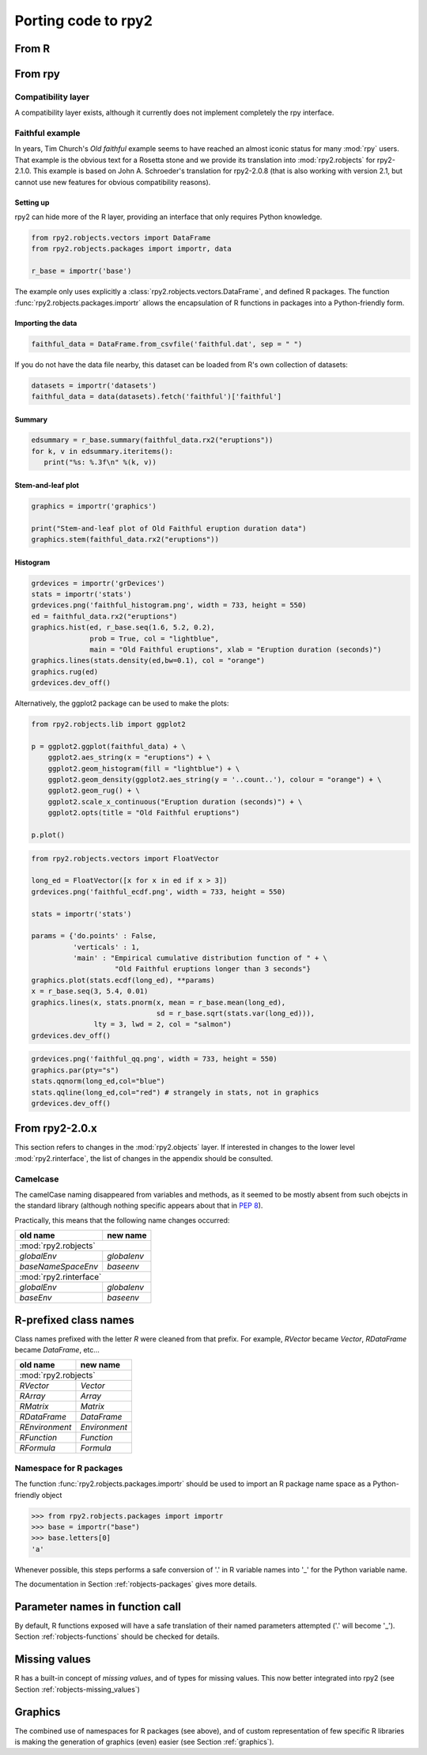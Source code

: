 Porting code to rpy2
====================


From R
------

From rpy
--------

Compatibility layer
^^^^^^^^^^^^^^^^^^^

A compatibility layer exists, although it currently does not implement
completely the rpy interface.

Faithful example
^^^^^^^^^^^^^^^^

In years, Tim Church's *Old faithful* example seems to have reached an 
almost iconic status for many :mod:`rpy` users. 
That example is the obvious text for a Rosetta stone and we provide
its translation into :mod:`rpy2.robjects` for rpy2-2.1.0. This example
is based on John A. Schroeder's translation for rpy2-2.0.8 (that is
also working with version 2.1, but cannot use new features for obvious
compatibility reasons).


Setting up
""""""""""

rpy2 can hide more of the R layer, providing an interface that only
requires Python knowledge.

.. code-block:: python

   from rpy2.robjects.vectors import DataFrame
   from rpy2.robjects.packages import importr, data

   r_base = importr('base')

The example only uses explicitly a :class:`rpy2.robjects.vectors.DataFrame`, and
defined R packages. The function :func:`rpy2.robjects.packages.importr` allows
the encapsulation of R functions in packages into a Python-friendly form.


Importing the data
""""""""""""""""""

.. code-block:: python

   faithful_data = DataFrame.from_csvfile('faithful.dat', sep = " ")

If you do not have the data file nearby, this dataset can be loaded from
R's own collection of datasets:

.. code-block:: python

   datasets = importr('datasets')
   faithful_data = data(datasets).fetch('faithful')['faithful']

Summary
"""""""

.. code-block:: python

   edsummary = r_base.summary(faithful_data.rx2("eruptions"))
   for k, v in edsummary.iteritems():
      print("%s: %.3f\n" %(k, v))

Stem-and-leaf plot
""""""""""""""""""

.. code-block:: python

   graphics = importr('graphics')

   print("Stem-and-leaf plot of Old Faithful eruption duration data")
   graphics.stem(faithful_data.rx2("eruptions"))

Histogram
"""""""""

.. code-block:: python

   grdevices = importr('grDevices')
   stats = importr('stats')
   grdevices.png('faithful_histogram.png', width = 733, height = 550)
   ed = faithful_data.rx2("eruptions")
   graphics.hist(ed, r_base.seq(1.6, 5.2, 0.2), 
                 prob = True, col = "lightblue",
                 main = "Old Faithful eruptions", xlab = "Eruption duration (seconds)")
   graphics.lines(stats.density(ed,bw=0.1), col = "orange")
   graphics.rug(ed)
   grdevices.dev_off()

Alternatively, the ggplot2 package can be used to make the plots:

.. code-block:: python

   from rpy2.robjects.lib import ggplot2

   p = ggplot2.ggplot(faithful_data) + \
       ggplot2.aes_string(x = "eruptions") + \
       ggplot2.geom_histogram(fill = "lightblue") + \
       ggplot2.geom_density(ggplot2.aes_string(y = '..count..'), colour = "orange") + \
       ggplot2.geom_rug() + \
       ggplot2.scale_x_continuous("Eruption duration (seconds)") + \
       ggplot2.opts(title = "Old Faithful eruptions")

   p.plot()

.. code-block:: python

   from rpy2.robjects.vectors import FloatVector

   long_ed = FloatVector([x for x in ed if x > 3])
   grdevices.png('faithful_ecdf.png', width = 733, height = 550)

   stats = importr('stats')

   params = {'do.points' : False, 
             'verticals' : 1, 
             'main' : "Empirical cumulative distribution function of " + \
                       "Old Faithful eruptions longer than 3 seconds"}
   graphics.plot(stats.ecdf(long_ed), **params)
   x = r_base.seq(3, 5.4, 0.01)
   graphics.lines(x, stats.pnorm(x, mean = r_base.mean(long_ed), 
                                 sd = r_base.sqrt(stats.var(long_ed))),
                  lty = 3, lwd = 2, col = "salmon")
   grdevices.dev_off()

.. code-block:: python
    
   grdevices.png('faithful_qq.png', width = 733, height = 550)
   graphics.par(pty="s")
   stats.qqnorm(long_ed,col="blue")
   stats.qqline(long_ed,col="red") # strangely in stats, not in graphics
   grdevices.dev_off()



From rpy2-2.0.x
---------------

This section refers to changes in the :mod:`rpy2.objects` layer.
If interested in changes to the lower level :mod:`rpy2.rinterface`,
the list of changes in the appendix should be consulted.

Camelcase
^^^^^^^^^

The camelCase naming disappeared from variables and methods, as it seemed
to be mostly absent from such obejcts in the standard library
(although nothing specific appears about that in :pep:`8`).

Practically, this means that the following name changes occurred:

+----------------------+-------------+
| old name             | new name    |
+======================+=============+
| :mod:`rpy2.robjects`               |
+----------------------+-------------+
| `globalEnv`          | `globalenv` |
+----------------------+-------------+
| `baseNameSpaceEnv`   | `baseenv`   |
+----------------------+-------------+
| :mod:`rpy2.rinterface`             |
+----------------------+-------------+
| `globalEnv`          | `globalenv` |
+----------------------+-------------+
| `baseEnv`            | `baseenv`   |
+----------------------+-------------+


R-prefixed class names
----------------------

Class names prefixed with the letter `R` were cleaned from that prefix.
For example, `RVector` became `Vector`, `RDataFrame` became `DataFrame`, etc...

+---------------+--------------+
| old name      | new name     |
+===============+==============+
| :mod:`rpy2.robjects`         |
+---------------+--------------+
| `RVector`     | `Vector`     |
+---------------+--------------+
| `RArray`      | `Array`      |
+---------------+--------------+
| `RMatrix`     | `Matrix`     |
+---------------+--------------+
| `RDataFrame`  | `DataFrame`  |
+---------------+--------------+
| `REnvironment`| `Environment`|
+---------------+--------------+
| `RFunction`   | `Function`   |
+---------------+--------------+
| `RFormula`    | `Formula`    |
+---------------+--------------+


Namespace for R packages
^^^^^^^^^^^^^^^^^^^^^^^^

The function :func:`rpy2.robjects.packages.importr` should be used to import an R package
name space as a Python-friendly object

>>> from rpy2.robjects.packages import importr
>>> base = importr("base")
>>> base.letters[0]
'a'

Whenever possible, this steps performs a safe 
conversion of '.' in R variable names into '_' for the Python variable
name.

The documentation in Section :ref:`robjects-packages` gives more details.

Parameter names in function call
---------------------------------

By default, R functions exposed will have a safe translation of their named parameters
attempted ('.' will become '_'). Section :ref:`robjects-functions` should be checked for
details.


Missing values
---------------

R has a built-in concept of *missing values*, and of types for missing values.
This now better integrated into rpy2 (see Section :ref:`robjects-missing_values`)

Graphics
--------

The combined use of namespaces for R packages (see above),
and of custom representation of few specific R libraries is making
the generation of graphics (even) easier (see Section :ref:`graphics`).

